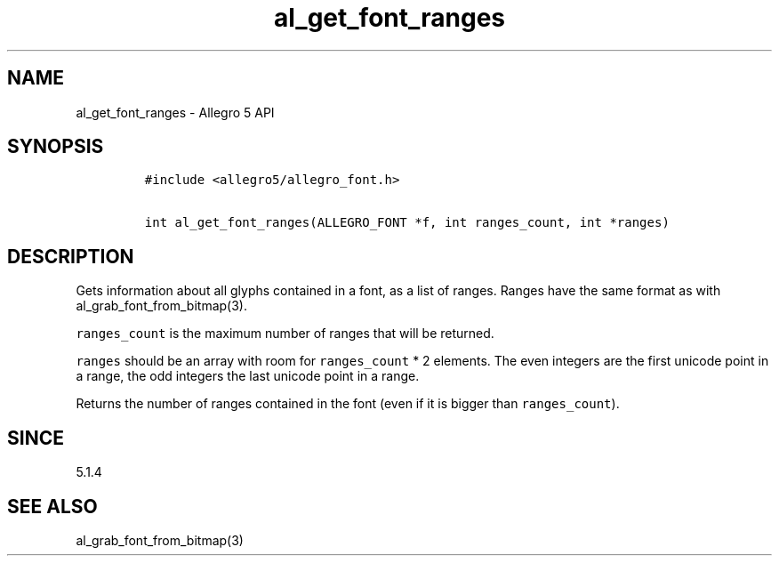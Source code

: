 .\" Automatically generated by Pandoc 3.1.3
.\"
.\" Define V font for inline verbatim, using C font in formats
.\" that render this, and otherwise B font.
.ie "\f[CB]x\f[]"x" \{\
. ftr V B
. ftr VI BI
. ftr VB B
. ftr VBI BI
.\}
.el \{\
. ftr V CR
. ftr VI CI
. ftr VB CB
. ftr VBI CBI
.\}
.TH "al_get_font_ranges" "3" "" "Allegro reference manual" ""
.hy
.SH NAME
.PP
al_get_font_ranges - Allegro 5 API
.SH SYNOPSIS
.IP
.nf
\f[C]
#include <allegro5/allegro_font.h>

int al_get_font_ranges(ALLEGRO_FONT *f, int ranges_count, int *ranges)
\f[R]
.fi
.SH DESCRIPTION
.PP
Gets information about all glyphs contained in a font, as a list of
ranges.
Ranges have the same format as with al_grab_font_from_bitmap(3).
.PP
\f[V]ranges_count\f[R] is the maximum number of ranges that will be
returned.
.PP
\f[V]ranges\f[R] should be an array with room for \f[V]ranges_count\f[R]
* 2 elements.
The even integers are the first unicode point in a range, the odd
integers the last unicode point in a range.
.PP
Returns the number of ranges contained in the font (even if it is bigger
than \f[V]ranges_count\f[R]).
.SH SINCE
.PP
5.1.4
.SH SEE ALSO
.PP
al_grab_font_from_bitmap(3)

